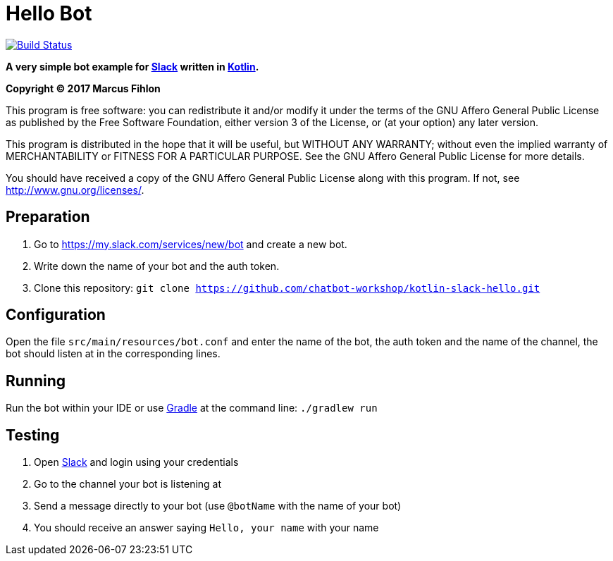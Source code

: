 = Hello Bot

image:https://travis-ci.org/chatbot-workshop/kotlin-slack-hello.svg?branch=master["Build Status", link="https://travis-ci.org/chatbot-workshop/kotlin-slack-hello"]

**A very simple bot example for https://slack.com/[Slack] written in https://kotlinlang.org/[Kotlin].**

*Copyright (C) 2017 Marcus Fihlon*

This program is free software: you can redistribute it and/or modify it under the terms of the GNU Affero General Public License as published by the Free Software Foundation, either version 3 of the License, or (at your option) any later version.

This program is distributed in the hope that it will be useful, but WITHOUT ANY WARRANTY; without even the implied warranty of MERCHANTABILITY or FITNESS FOR A PARTICULAR PURPOSE. See the GNU Affero General Public License for more details.

You should have received a copy of the GNU Affero General Public License along with this program.  If not, see <http://www.gnu.org/licenses/>.

== Preparation

. Go to https://my.slack.com/services/new/bot and create a new bot.
. Write down the name of your bot and the auth token.
. Clone this repository: `git clone https://github.com/chatbot-workshop/kotlin-slack-hello.git`

== Configuration

Open the file `src/main/resources/bot.conf` and enter the name of the bot, the auth token and the name of the channel, the bot should listen at in the corresponding lines.

== Running

Run the bot within your IDE or use https://gradle.org/[Gradle] at the command line: `./gradlew run`

== Testing

. Open https://slack.com/[Slack] and login using your credentials
. Go to the channel your bot is listening at
. Send a message directly to your bot (use `@botName` with the name of your bot)
. You should receive an answer saying `Hello, your name` with your name
